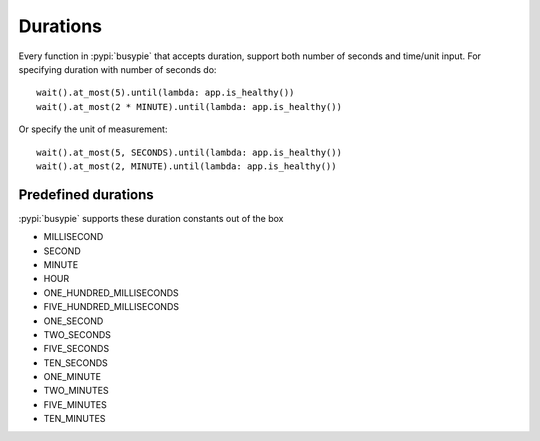 Durations
=========

Every function in :pypi:`busypie` that accepts duration, support both number of seconds
and time/unit input. For specifying duration with number of seconds do::

    wait().at_most(5).until(lambda: app.is_healthy())
    wait().at_most(2 * MINUTE).until(lambda: app.is_healthy())

Or specify the unit of measurement::

    wait().at_most(5, SECONDS).until(lambda: app.is_healthy())
    wait().at_most(2, MINUTE).until(lambda: app.is_healthy())

Predefined durations
--------------------
:pypi:`busypie` supports these duration constants out of the box

- MILLISECOND
- SECOND
- MINUTE
- HOUR
- ONE_HUNDRED_MILLISECONDS
- FIVE_HUNDRED_MILLISECONDS
- ONE_SECOND
- TWO_SECONDS
- FIVE_SECONDS
- TEN_SECONDS
- ONE_MINUTE
- TWO_MINUTES
- FIVE_MINUTES
- TEN_MINUTES
